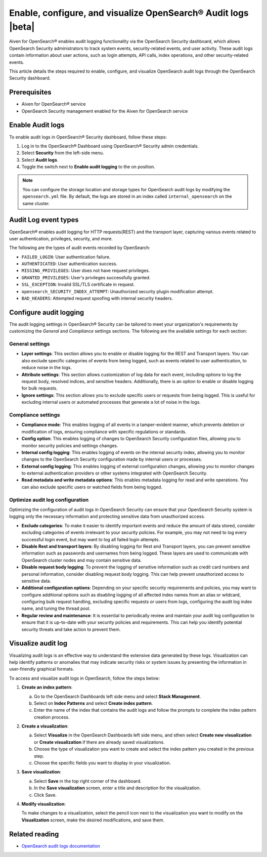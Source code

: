 Enable, configure, and visualize OpenSearch® Audit logs |beta|
===============================================================

Aiven for OpenSearch® enables audit logging functionality via the OpenSearch Security dashboard, which allows OpenSearch Security administrators to track system events, security-related events, and user activity. These audit logs contain information about user actions, such as login attempts, API calls, index operations, and other security-related events. 

This article details the steps required to enable, configure, and visualize OpenSearch audit logs through the OpenSearch Security dashboard.

Prerequisites
--------------
* Aiven for OpenSearch® service
* OpenSearch Security management enabled for the Aiven for OpenSearch service 


Enable Audit logs
---------------------
To enable audit logs in OpenSearch® Security dashboard, follow these steps: 

1. Log in to the OpenSearch® Dashboard using OpenSearch® Security admin credentials.
2. Select **Security** from the left-side menu.
3. Select **Audit logs**.
4. Toggle the switch next to **Enable audit logging** to the on position.

.. note:: 
    You can configure the storage location and storage types for OpenSearch audit logs by modifying the ``opensearch.yml`` file. By default, the logs are stored in an index called ``internal_opensearch`` on the same cluster.


Audit Log event types
-----------------------
OpenSearch® enables audit logging for HTTP requests(REST) and the transport layer, capturing various events related to user authentication, privileges, security, and more.

The following are the types of audit events recorded by OpenSearch:

* ``FAILED_LOGIN``: User authentication failure.
* ``AUTHENTICATED``: User authentication success.
* ``MISSING_PRIVILEGES``: User does not have request privileges.
* ``GRANTED_PRIVILEGES``: User's privileges successfully granted.
* ``SSL_EXCEPTION``: Invalid SSL/TLS certificate in request.
* ``opensearch_SECURITY_INDEX_ATTEMPT``: Unauthorized security plugin modification attempt.
* ``BAD_HEADERS``: Attempted request spoofing with internal security headers.

Configure audit logging 
------------------------

The audit logging settings in OpenSearch® Security can be tailored to meet your organization's requirements by customizing the *General* and *Compliance* settings sections. The following are the available settings for each section:

General settings
```````````````````
* **Layer settings**: This section allows you to enable or disable logging for the REST and Transport layers. You can also exclude specific categories of events from being logged, such as events related to user authentication, to reduce noise in the logs.
* **Attribute settings**: This section allows customization of log data for each event, including options to log the request body, resolved indices, and sensitive headers. Additionally, there is an option to enable or disable logging for bulk requests.
* **Ignore settings**: This section allows you to exclude specific users or requests from being logged. This is useful for excluding internal users or automated processes that generate a lot of noise in the logs.

Compliance settings 
`````````````````````
* **Compliance mode**: This enables logging of all events in a tamper-evident manner, which prevents deletion or modification of logs, ensuring compliance with specific regulations or standards.
* **Config option**: This enables logging of changes to OpenSearch Security configuration files, allowing you to monitor security policies and settings changes.
* **Internal config logging**: This enables logging of events on the internal security index, allowing you to monitor changes to the OpenSearch Security configuration made by internal users or processes.
* **External config logging**: This enables logging of external configuration changes, allowing you to monitor changes to external authentication providers or other systems integrated with OpenSearch Security.
* **Read metadata and write metadata options**: This enables metadata logging for read and write operations. You can also exclude specific users or watched fields from being logged.

Optimize audit log configuration
`````````````````````````````````
Optimizing the configuration of audit logs in OpenSearch Security can ensure that your OpenSearch Security system is logging only the necessary information and protecting sensitive data from unauthorized access.

* **Exclude categories**: To make it easier to identify important events and reduce the amount of data stored, consider excluding categories of events irrelevant to your security policies. For example, you may not need to log every successful login event, but may want to log all failed login attempts.
* **Disable Rest and transport layers**: By disabling logging for Rest and Transport layers, you can prevent sensitive information such as passwords and usernames from being logged. These layers are used to communicate with OpenSearch cluster nodes and may contain sensitive data.
* **Disable request body logging**: To prevent the logging of sensitive information such as credit card numbers and personal information, consider disabling request body logging. This can help prevent unauthorized access to sensitive data.
* **Additional configuration options**: Depending on your specific security requirements and policies, you may want to configure additional options such as disabling logging of all affected index names from an alias or wildcard, configuring bulk request handling, excluding specific requests or users from logs, configuring the audit log index name, and tuning the thread pool.
* **Regular review and maintenance**: It is essential to periodically review and maintain your audit log configuration to ensure that it is up-to-date with your security policies and requirements. This can help you identify potential security threats and take action to prevent them.

Visualize audit log 
--------------------
Visualizing audit logs is an effective way to understand the extensive data generated by these logs. Visualization can help identify patterns or anomalies that may indicate security risks or system issues by presenting the information in user-friendly graphical formats.

To access and visualize audit logs in OpenSearch, follow the steps below:

1. **Create an index pattern**: 
   
   a. Go to the OpenSearch Dashboards left side menu and select **Stack Management**. 
   b. Select on **Index Patterns** and select **Create index pattern**. 
   c. Enter the name of the index that contains the audit logs and follow the prompts to complete the index pattern creation process.

2. **Create a visualization**: 
   
   a. Select **Visualize** in the OpenSearch Dashboards left side menu, and sthen select **Create new visualization** or **Create visualization** if there are already saved visualizations.
   b. Choose the type of visualization you want to create and select the index pattern you created in the previous step.
   c. Choose the specific fields you want to display in your visualization.

3. **Save visualization**:
   
   a. Select **Save** in the top right corner of the dashboard.
   b. In the **Save visualization** screen, enter a title and description for the visualization.
   c. Click Save.

4. **Modify visualization**: 
   
   To make changes to a visualization, select the pencil icon next to the visualization you want to modify on the **Visualization** screen, make the desired modifications, and save them.


Related reading
----------------
* `OpenSearch audit logs documentation <https://opensearch.org/docs/latest/security/audit-logs/index/>`_